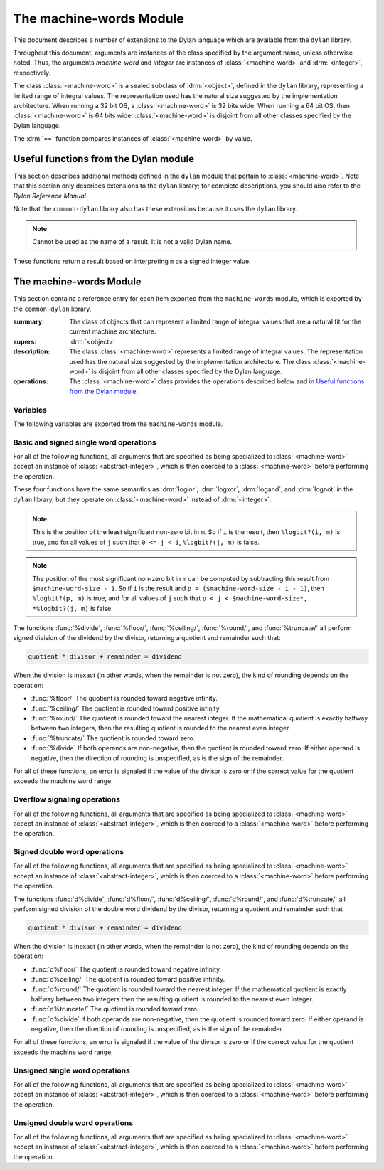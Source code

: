 ************************
The machine-words Module
************************

.. current-library:: common-dylan
.. current-module:: machine-words

This document describes a number of extensions to the Dylan language which are
available from the ``dylan`` library.

Throughout this document, arguments are instances of the class specified
by the argument name, unless otherwise noted. Thus, the arguments
*machine-word* and *integer* are instances of :class:`<machine-word>` and
:drm:`<integer>`, respectively.

The class :class:`<machine-word>` is a sealed subclass of :drm:`<object>`,
defined in the ``dylan`` library, representing a limited range of integral
values. The representation used has the natural size suggested by the
implementation architecture. When running a 32 bit OS, a
:class:`<machine-word>` is 32 bits wide. When running a 64 bit OS, then
:class:`<machine-word>` is 64 bits wide. :class:`<machine-word>` is disjoint
from all other classes specified by the Dylan language.

The :drm:`==` function compares instances of :class:`<machine-word>` by value.

Useful functions from the Dylan module
======================================

This section describes additional methods defined in the ``dylan`` module that
pertain to :class:`<machine-word>`. Note that this section only describes
extensions to the ``dylan`` library; for complete descriptions, you should also
refer to the *Dylan Reference Manual*.

Note that the ``common-dylan`` library also has these extensions because it
uses the ``dylan`` library.

.. function:: odd?

   :signature: odd? m => r

   :parameter m: An instance of :class:`<machine-word>`
   :value r: An instance of :drm:`<boolean>`

.. function:: even?

   :signature: even? m => r

   :parameter m: An instance of :class:`<machine-word>`
   :value r: An instance of :drm:`<boolean>`

.. function:: zero?

   :signature: zero? m => r

   :parameter m: An instance of :class:`<machine-word>`
   :value r: An instance of :drm:`<boolean>`

.. note:: Cannot be used as the name of a result. It is not a valid Dylan name.

.. function:: positive?

   :signature: positive? m => r

   :parameter m: An instance of :class:`<machine-word>`
   :value r: An instance of :drm:`<boolean>`

.. function:: negative?

   :signature: negative? m => r

   :parameter m: An instance of :class:`<machine-word>`
   :value r: An instance of :drm:`<boolean>`

These functions return a result based on interpreting ``m`` as a signed
integer value.

.. function:: \=

   :signature: = m1 m2 => r
   :signature: = i1 m2 => r
   :signature: = m1 i2 => r

   :parameter m1: An instance of :class:`<machine-word>`
   :parameter m2: An instance of :class:`<machine-word>`
   :parameter i1: An instance of :class:`<abstract-integer>`
   :parameter i2: An instance of :class:`<abstract-integer>`
   :value r: An instance of :drm:`<boolean>`

   :description:

     The comparison is performed with the :class:`<machine-word>` arguments
     interpreted as signed integer values.

.. function:: <

   :signature: < m1 m2 => r
   :signature: < i1 m2 => r
   :signature: < m1 i2 => r

   :parameter m1: An instance of :class:`<machine-word>`
   :parameter m2: An instance of :class:`<machine-word>`
   :parameter i1: An instance of :class:`<abstract-integer>`
   :parameter i2: An instance of :class:`<abstract-integer>`
   :value r: An instance of :drm:`<boolean>`

   :description:

     The comparison is performed with the :class:`<machine-word>` arguments
     interpreted as signed integer values.

.. function:: as

   :signature: as t == <integer> m => r

   :parameter m: An instance of :class:`<machine-word>`
   :value r: An instance of :drm:`<integer>`

   :description:

     The result is an :drm:`<integer>` with the same value as ``m`` when
     interpreted as a signed integer value. An error is signaled if the value
     of ``m`` cannot be represented as an instance of :drm:`<integer>`.

.. function:: as

   :signature: as t == <abstract-integer> m => r

   :parameter m: An instance of :class:`<machine-word>`
   :value r: An instance of :class:`<abstract-integer>`

   :description:

     The result is an :class:`<abstract-integer>` with the same value as ``m``
     when interpreted as a signed integer value.

     (The uses for an instance of :class:`<abstract-integer>` that is not also
     an instance of :drm:`<integer>` are rather limited without the
     Generic-Arithmetic library.)

.. function:: as

   :signature: as t == <machine-word> i => r

   :parameter i: An instance of :class:`<abstract-integer>`
   :value r: An instance of :class:`<machine-word>`

   :description:

     If the value of ``i`` is outside the machine word range, then the result
     consists of the low :const:`$machine-word-size` bits of the twos-complement
     representation of ``i``. If any of the discarded bits differ from the
     sign of ``i``, then an error is signaled.

.. function:: limited

   :signature: limited t == <machine-word> #key signed? min max => r

   :parameter #key signed?: An instance of :drm:`<boolean>`. Defaults to
                            ``#t``
   :parameter #key min: An instance of :class:`<machine-word>`
   :parameter #key max: An instance of :class:`<machine-word>`
   :value r: An instance of :class:`<type>`

   :description:

     If the ``signed?`` argument is true (the default) then the ``min`` and
     ``max`` arguments are interpreted as signed values. When ``signed?`` is
     false, the ``min`` and ``max`` arguments are interpreted as unsigned
     values. The default value for each of min and max depends on the value of
     ``signed?``.  The defaults are taken from the corresponding minimum and
     maximum machine word values (see :const:`$maximum-signed-machine-word` and
     related constants below).

     For convenience, the values of ``min`` and/or ``max`` may also be
     instances of :class:`<abstract-integer>`, in which case they are coerced
     to instances of :class:`<machine-word>` as if by using ``as``.

The machine-words Module
========================

This section contains a reference entry for each item exported from the
``machine-words`` module, which is exported by the ``common-dylan`` library.

.. class:: <machine-word>
   :sealed:

   :summary:
     The class of objects that can represent a limited range of integral
     values that are a natural fit for the current machine architecture.

   :supers: :drm:`<object>`

   :description:

     The class :class:`<machine-word>` represents a limited range of integral
     values. The representation used has the natural size suggested by the
     implementation architecture. The class :class:`<machine-word>` is
     disjoint from all other classes specified by the Dylan language.

   :operations:

     The :class:`<machine-word>` class provides the operations described below
     and in `Useful functions from the Dylan module`_.

Variables
---------

The following variables are exported from the ``machine-words`` module.

.. constant:: $machine-word-size

   :type: :drm:`<integer>`

   :description:

     The number of bits in the representation of a :class:`<machine-word>`.

.. constant:: $maximum-signed-machine-word

   :type: :class:`<machine-word>`

   :description:

     The largest machine word, when interpreted as a signed integer value.

.. constant:: $minimum-signed-machine-word

   :type: :class:`<machine-word>`

   :description:

     The smallest machine word, when interpreted as a signed integer value.

.. constant:: $maximum-unsigned-machine-word

   :type: :class:`<machine-word>`

   :description:

     The largest machine word, when interpreted as an unsigned integer value.

.. constant:: $minimum-unsigned-machine-word

   :type: :class:`<machine-word>`

   :description:

     The smallest machine word, when interpreted as an unsigned integer
     value.

.. function:: as-unsigned

   :signature: as-unsigned t m => result

   :parameter t: A type
   :parameter m: An instance of :class:`<machine-word>`
   :value result: An istance of ``t``

   :description:

     The value of ``m`` is interpreted as an unsigned value and converted to an
     instance of :class:`<abstract-integer>`, then the result of that conversion
     is converted to type ``t`` using ``as``.

Basic and signed single word operations
---------------------------------------

For all of the following functions, all arguments that are specified as being
specialized to :class:`<machine-word>` accept an instance of
:class:`<abstract-integer>`, which is then coerced to a :class:`<machine-word>`
before performing the operation.

.. function:: %logior

   :signature: %logior #rest *machine-words* => r

   :parameter #rest *machine-words*: An instance of :class:`<machine-word>`
   :value r: An instance of :class:`<machine-word>`

.. function:: %logxor

   :signature: %logxor #rest *machine-words* => r

   :parameter #rest *machine-words*: An instance of :class:`<machine-word>`
   :value r: An instance of :class:`<machine-word>`

.. function:: %logand

   :signature: %logand #rest *machine-words* => r

   :parameter #rest *machine-words*: An instance of :class:`<machine-word>`
   :value r: An instance of :class:`<machine-word>`

.. function:: %lognot

   :signature: %lognot m => r

   :parameter m: An instance of :class:`<machine-word>`
   :value r: An instance of :class:`<machine-word>`

These four functions have the same semantics as :drm:`logior`, :drm:`logxor`,
:drm:`logand`, and :drm:`lognot` in the ``dylan`` library, but they operate on
:class:`<machine-word>` instead of :drm:`<integer>`.

.. function:: %logbit?

   :signature: %logbit? index m => set?

   :parameter index: An instance of :drm:`<integer>`
   :parameter m: An instance of :class:`<machine-word>`
   :value set?: An instance of :drm:`<boolean>`

   :description:

     Returns true iff the indexed bit (zero based, counting from the least
     significant bit) of ``m`` is set. An error is signaled unless ``0 <= index
     < $machine-word-size``.

.. function:: %count-low-zeros

   :signature: %count-low-zeros m => c

   :parameter m: An instance of :class:`<machine-word>`
   :value c: An instance of :drm:`<integer>`

   :description:

     Returns the number of consecutive zero bits in ``m`` counting from the
     least significant bit.

.. note:: This is the position of the least significant non-zero bit in
   ``m``. So if ``i`` is the result, then ``%logbit?(i, m)`` is true, and for
   all values of ``j`` such that ``0 <= j < i``, ``%logbit?(j, m)`` is false.

.. function:: %count-high-zeros

   :signature: %count-high-zeros m => c

   :parameter m: An instance of :class:`<machine-word>`
   :parameter c: An instance of :drm:`<integer>`

   :description:

     Returns the number of consecutive zero bits in ``m`` counting from the
     most significant bit.

.. note:: The position of the most significant non-zero bit in ``m`` can be
   computed by subtracting this result from ``$machine-word-size - 1``. So
   if ``i`` is the result and ``p = ($machine-word-size - i - 1)``, then
   ``%logbit?(p, m)`` is true, and for all values of ``j`` such that ``p < j <
   $machine-word-size*, *%logbit?(j, m)`` is false.

.. function:: %count-ones

   :signature: %count-ones m => c

   :parameter m: An instance of :class:`<machine-word>`.
   :parameter c: An instance of :class:`<integer>`.

   :description:

     Returns the number of bits in *m* which have been set to 1.

.. function:: %+

   :signature: %+ m1 m2 => sum overflow?

   :parameter m1: An instance of :class:`<machine-word>`
   :parameter m2: An instance of :class:`<machine-word>`
   :value sum: An instance of :class:`<machine-word>`
   :value overflow?: An instance of :drm:`<boolean>`

   :description:

     Signed addition.

.. function:: %-

   :signature: %- m1 m2 => difference overflow?

   :parameter m1: An instance of :class:`<machine-word>`
   :parameter m2: An instance of :class:`<machine-word>`
   :value difference: An instance of :class:`<machine-word>`
   :value overflow?: An instance of :drm:`<boolean>`

   :description:

     Signed subtraction.

.. function:: %\*

   :signature: %\* m1 m2 => low high overflow?

   :parameter m1: An instance of :class:`<machine-word>`
   :parameter m2: An instance of :class:`<machine-word>`
   :value low: An instance of :class:`<machine-word>`
   :value high: An instance of :class:`<machine-word>`
   :value overflow?: An instance of :drm:`<boolean>`

   :description:

     Signed multiplication. The value of ``overflow?`` is false iff the
     ``high`` word result is a sign extension of the ``low`` word result.

.. function:: %floor/

   :signature: %floor/ dividend divisor => quotient remainder

   :parameter dividend: An instance of :class:`<machine-word>`
   :parameter divisor: An instance of :class:`<machine-word>`
   :value quotient: An instance of :class:`<machine-word>`
   :value remainder: An instance of :class:`<machine-word>`

.. function:: %ceiling/

   :signature: %ceiling/ dividend divisor => quotient remainder

   :parameter dividend: An instance of :class:`<machine-word>`
   :parameter divisor: An instance of :class:`<machine-word>`
   :value quotient: An instance of :class:`<machine-word>`
   :value remainder: An instance of :class:`<machine-word>`

.. function:: %round/

   :signature: %round/ dividend divisor => quotient remainder

   :parameter dividend: An instance of :class:`<machine-word>`
   :parameter divisor: An instance of :class:`<machine-word>`
   :value quotient: An instance of :class:`<machine-word>`
   :value remainder: An instance of :class:`<machine-word>`

.. function:: %truncate/

   :signature: %truncate/ dividend divisor => quotient remainder

   :parameter dividend: An instance of :class:`<machine-word>`
   :parameter divisor: An instance of :class:`<machine-word>`
   :value quotient: An instance of :class:`<machine-word>`
   :value remainder: An instance of :class:`<machine-word>`

.. function:: %divide

   :signature: %divide/ dividend divisor => quotient remainder

   :parameter dividend: An instance of :class:`<machine-word>`
   :parameter divisor: An instance of :class:`<machine-word>`
   :value quotient: An instance of :class:`<machine-word>`
   :value remainder: An instance of :class:`<machine-word>`

The functions :func:`%divide`, :func:`%floor/`, :func:`%ceiling/`,
:func:`%round/`, and :func:`%truncate/` all perform signed division of the
dividend by the divisor, returning a quotient and remainder such that:

.. code-block:: dylan

     quotient * divisor + remainder = dividend

When the division is inexact (in other words, when the remainder is not
zero), the kind of rounding depends on the operation:

- :func:`%floor/` The quotient is rounded toward negative infinity.

- :func:`%ceiling/` The quotient is rounded toward positive infinity.

- :func:`%round/` The quotient is rounded toward the nearest integer. If the
  mathematical quotient is exactly halfway between two integers, then the
  resulting quotient is rounded to the nearest even integer.

- :func:`%truncate/` The quotient is rounded toward zero.

- :func:`%divide` If both operands are non-negative, then the quotient is
  rounded toward zero. If either operand is negative, then the direction of
  rounding is unspecified, as is the sign of the remainder.

For all of these functions, an error is signaled if the value of the divisor is
zero or if the correct value for the quotient exceeds the machine word range.

.. function:: %negative

   :signature: %negative m => r overflow?

   :parameter m: An instance of :class:`<machine-word>`
   :value r: An instance of :class:`<machine-word>`
   :value overflow?: An instance of :drm:`<boolean>`

.. function:: %abs

   :signature: %abs m => r overflow?

   :parameter m: An instance of :class:`<machine-word>`
   :value r: An instance of :class:`<machine-word>`
   :value overflow?: An instance of :drm:`<boolean>`

.. function:: %shift-left

   :signature: %shift-left m count => low high overflow?

   :parameter m: An instance of :class:`<machine-word>`
   :parameter count: An instance of :drm:`<integer>`
   :value low: An instance of :class:`<machine-word>`
   :value high: An instance of :class:`<machine-word>`
   :value overflow?: An instance of :drm:`<boolean>`

   :description:

     Arithmetic left shift of ``m`` by count. An error is signaled unless ``0
     <= count < $machine-word-size``. The value of ``overflow?`` is false iff
     the high word result is a sign extension of the low word result.

.. function:: %shift-right

   :signature: %shift-right m count => r

   :parameter m: An instance of :class:`<machine-word>`
   :parameter count: An instance of :drm:`<integer>`
   :value r: An instance of :class:`<machine-word>`

   :description:

     Arithmetic right shift of ``m`` by ``count``. An error is signaled unless
     ``0 <= count < $machine-word-size``.

Overflow signaling operations
-----------------------------

For all of the following functions, all arguments that are specified as being
specialized to :class:`<machine-word>` accept an instance of
:class:`<abstract-integer>`, which is then coerced to a :class:`<machine-word>`
before performing the operation.

.. function:: so%+

   :signature: so%+ m1 m2 => sum

   :parameter m1: An instance of :class:`<machine-word>`
   :parameter m2: An instance of :class:`<machine-word>`
   :value sum: An instance of :class:`<machine-word>`

   :description:

     Signed addition. An error is signaled on overflow.

.. function:: so%-

   :signature: so%- m1 m2 => difference

   :parameter m1: An instance of :class:`<machine-word>`
   :parameter m2: An instance of :class:`<machine-word>`
   :value difference: An instance of :class:`<machine-word>`

   :description:

     Signed subtraction. An error is signaled on overflow.

.. function:: so%\*

   :signature: so%\* m1 m2 => product

   :parameter m1: An instance of :class:`<machine-word>`
   :parameter m2: An instance of :class:`<machine-word>`
   :value product: An instance of :class:`<machine-word>`

   :description:

     Signed multiplication. An error is signaled on overflow.

.. function:: so%negative

   :signature: so%negative m => r

   :parameter m: An instance of :class:`<machine-word>`
   :value r: An instance of :class:`<machine-word>`

   :description:

      Negation. An error is signaled on overflow.

.. function:: so%abs

   :signature: so%abs m => r

   :parameter m: An instance of :class:`<machine-word>`
   :value r: An instance of :class:`<machine-word>`

   :description:

     Absolute value. An error is signaled on overflow.

.. function:: so%shift-left

   :signature: so%shift-left m count => r

   :parameter m: An instance of :class:`<machine-word>`
   :parameter count: An instance of :drm:`<integer>`
   :value r: An instance of :class:`<machine-word>`

   :description:

     Arithmetic left shift of ``m`` by ``count``. An error is signaled unless
     ``0 <= count < $machine-word-size``. An error is signaled on overflow.

Signed double word operations
-----------------------------

For all of the following functions, all arguments that are specified as being
specialized to :class:`<machine-word>` accept an instance of
:class:`<abstract-integer>`, which is then coerced to a :class:`<machine-word>`
before performing the operation.

.. function:: d%floor/

   :signature: d%floor/ dividend-low dividend-high divisor => quotient
               remainder

   :parameter dividend-low: An instance of :class:`<machine-word>`
   :parameter dividend-high: An instance of :class:`<machine-word>`
   :parameter divisor: An instance of :class:`<machine-word>`
   :value quotient: An instance of :class:`<machine-word>`
   :value remainder: An instance of :class:`<machine-word>`

.. function:: d%ceiling/

   :signature: d%ceiling/ dividend-low dividend-high divisor => quotient
               remainder

   :parameter dividend-low: An instance of :class:`<machine-word>`
   :parameter dividend-high: An instance of :class:`<machine-word>`
   :parameter divisor: An instance of :class:`<machine-word>`
   :value quotient: An instance of :class:`<machine-word>`
   :value remainder: An instance of :class:`<machine-word>`

.. function:: d%round/

   :signature: d%round/ dividend-low dividend-high divisor => quotient
               remainder

   :parameter dividend-low: An instance of :class:`<machine-word>`
   :parameter dividend-high: An instance of :class:`<machine-word>`
   :parameter divisor: An instance of :class:`<machine-word>`
   :value quotient: An instance of :class:`<machine-word>`
   :value remainder: An instance of :class:`<machine-word>`

.. function:: d%truncate/

   :signature: d%truncate/ dividend-low dividend-high divisor => quotient
               remainder

   :parameter dividend-low: An instance of :class:`<machine-word>`
   :parameter dividend-high: An instance of :class:`<machine-word>`
   :parameter divisor: An instance of :class:`<machine-word>`
   :value quotient: An instance of :class:`<machine-word>`
   :value remainder: An instance of :class:`<machine-word>`

.. function:: d%divide

   :signature: d%divide dividend-low dividend-high divisor => quotient
               remainder

   :parameter dividend-low: An instance of :class:`<machine-word>`
   :parameter dividend-high: An instance of :class:`<machine-word>`
   :parameter divisor: An instance of :class:`<machine-word>`
   :value quotient: An instance of :class:`<machine-word>`
   :value remainder: An instance of :class:`<machine-word>`

The functions :func:`d%divide`, :func:`d%floor/`, :func:`d%ceiling/`,
:func:`d%round/`, and :func:`d%truncate/` all perform signed division of the
double word dividend by the divisor, returning a quotient and remainder such
that

.. code-block:: dylan

     quotient * divisor + remainder = dividend

When the division is inexact (in other words, when the remainder is not zero),
the kind of rounding depends on the operation:

- :func:`d%floor/` The quotient is rounded toward negative infinity.

- :func:`d%ceiling/` The quotient is rounded toward positive infinity.

- :func:`d%round/` The quotient is rounded toward the nearest integer. If the
  mathematical quotient is exactly halfway between two integers then the
  resulting quotient is rounded to the nearest even integer.

- :func:`d%truncate/` The quotient is rounded toward zero.

- :func:`d%divide` If both operands are non-negative, then the quotient is
  rounded toward zero. If either operand is negative, then the direction of
  rounding is unspecified, as is the sign of the remainder.

For all of these functions, an error is signaled if the value of the divisor is
zero or if the correct value for the quotient exceeds the machine word range.

Unsigned single word operations
-------------------------------

For all of the following functions, all arguments that are specified as being
specialized to :class:`<machine-word>` accept an instance of
:class:`<abstract-integer>`, which is then coerced to a :class:`<machine-word>`
before performing the operation.

.. function:: u%+

   :signature: u%+ m1 m2 => sum carry

   :parameter m1: An instance of :class:`<machine-word>`
   :parameter m2: An instance of :class:`<machine-word>`
   :value sum: An instance of :class:`<machine-word>`
   :value carry: An instance of :class:`<machine-word>`

   :description:

     Unsigned addition. The value represented by ``carry`` is either 0 or 1.

.. function:: u%-

   :signature: u%- m1 m2 => sum borrow

   :parameter m1: An instance of :class:`<machine-word>`
   :parameter m2: An instance of :class:`<machine-word>`
   :value sum: An instance of :class:`<machine-word>`
   :value borrow: An instance of :class:`<machine-word>`

   :description:

     Unsigned subtraction. The value represented by ``borrow`` is either 0 or
     1.

.. function:: u%\*

   :signature: u%\* m1 m2 => low high

   :parameter m1: An instance of :class:`<machine-word>`
   :parameter m2: An instance of :class:`<machine-word>`
   :value low: An instance of :class:`<machine-word>`
   :value high: An instance of :class:`<machine-word>`

   :description:

     Unsigned multiplication.

.. function:: u%divide

   :signature: u%divide dividend divisor => quotient remainder

   :parameter dividend: An instance of :class:`<machine-word>`
   :parameter divisor: An instance of :class:`<machine-word>`
   :value quotient: An instance of :class:`<machine-word>`
   :value remainder: An instance of :class:`<machine-word>`

   :description:

     Performs unsigned division of the dividend by the divisor, returning a
     quotient and remainder such that

     .. code-block:: dylan

          quotient * divisor + remainder = dividend

     An error is signaled if the value of the ``divisor`` is zero.

.. function:: u%rotate-left

   :signature: u%rotate-left m count => r

   :parameter m: An instance of :class:`<machine-word>`
   :parameter count: An instance of :drm:`<integer>`
   :value r: An instance of :class:`<machine-word>`

   :description:

     Logical left rotation of ``m`` by ``count``. An error is signaled unless
     ``0 <= count < $machine-word-size``.

.. function:: u%rotate-right

   :signature: u%rotate-right m count => r

   :parameter m: An instance of :class:`<machine-word>`
   :parameter count: An instance of :drm:`<integer>`
   :value r: An instance of :class:`<machine-word>`

   :description:

     Logical right rotation of ``m`` by ``count``. An error is signaled unless
     ``0 <= count < $machine-word-size``.

.. function:: u%shift-left

   :signature: u%shift-left m count => r

   :parameter m: An instance of :class:`<machine-word>`
   :parameter count: An instance of :drm:`<integer>`
   :value r: An instance of :class:`<machine-word>`

   :description:

     Logical left shift of ``m`` by ``count``. An error is signaled unless ``0
     <= count < $machine-word-size``.

.. function:: u%shift-right

   :signature: u%shift-right m count => r

   :parameter m: An instance of :class:`<machine-word>`
   :parameter count: An instance of :drm:`<integer>`
   :value r: An instance of :class:`<machine-word>`

   :description:

     Logical right shift of ``m`` by ``count``. An error is signaled unless ``0
     <= count < $machine-word-size``.

.. function:: u%<

   :signature: u%< m1 m2 => smaller?

   :parameter m1: An instance of :class:`<machine-word>`
   :parameter m2: An instance of :class:`<machine-word>`
   :value smaller?: An instance of :drm:`<boolean>`

   :description:

     Unsigned comparison.

Unsigned double word operations
-------------------------------

For all of the following functions, all arguments that are specified as being
specialized to :class:`<machine-word>` accept an instance of
:class:`<abstract-integer>`, which is then coerced to a :class:`<machine-word>`
before performing the operation.

.. function:: ud%divide

   :signature: ud%divide dividend-low dividend-high divisor => quotient remainder

   :parameter dividend-low: An instance of :class:`<machine-word>`
   :parameter dividend-high: An instance of :class:`<machine-word>`
   :parameter divisor: An instance of :class:`<machine-word>`
   :value quotient: An instance of :class:`<machine-word>`
   :value remainder: An instance of :class:`<machine-word>`

   :description:

     Performs unsigned division of the double word dividend by the ``divisor``,
     returning a ``quotient`` and ``remainder`` such that

     .. code-block:: dylan

         (quotient * divisor + remainder = dividend)

     An error is signaled if the value of the ``divisor`` is zero or if the
     correct value for the ``quotient`` exceeds the machine word range.

.. function:: ud%shift-left

   :signature: ud%shift-left low high count => low high

   :parameter low: An instance of :class:`<machine-word>`
   :parameter high: An instance of :class:`<machine-word>`
   :parameter count: An instance of :drm:`<integer>`
   :value low: An instance of :class:`<machine-word>`
   :value high: An instance of :class:`<machine-word>`

   :description:

     Logical left shift by ``count`` of the double word value represented by
     ``low`` and ``high``. An error is signaled unless ``0 <= count <
     $machine-word-size``.

.. function:: ud%shift-right

   :signature: ud%shift-right low high count => low high

   :parameter low: An instance of :class:`<machine-word>`
   :parameter high: An instance of :class:`<machine-word>`
   :parameter count: An instance of :drm:`<integer>`
   :value low: An instance of :class:`<machine-word>`
   :value high: An instance of :class:`<machine-word>`

   :description:

     Logical right shift by ``count`` of the double word value represented by
     ``low`` and ``high``. An error is signaled unless ``0 <= count <
     $machine-word-size``.
